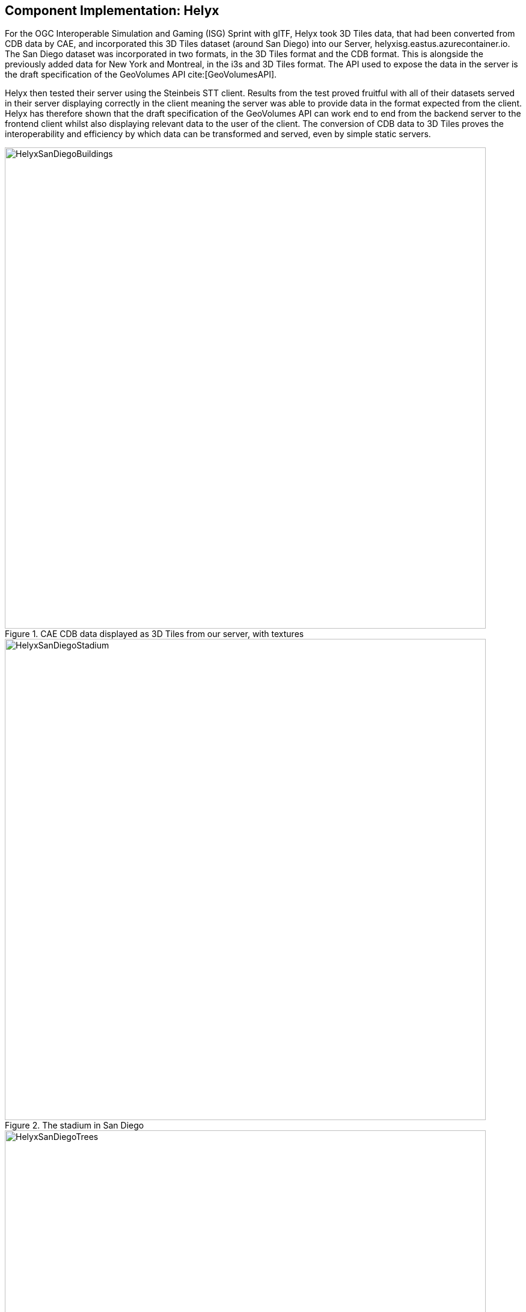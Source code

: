 [[Helyx]]
== Component Implementation: Helyx

For the OGC Interoperable Simulation and Gaming (ISG) Sprint with glTF, Helyx took 3D Tiles data, that had been converted from CDB data by CAE, and incorporated this 3D Tiles dataset (around San Diego) into our Server, helyxisg.eastus.azurecontainer.io.
The San Diego dataset was incorporated in two formats, in the 3D Tiles format and the CDB format. This is alongside the previously added data for New York and Montreal, in the i3s and 3D Tiles format. The API used to expose the data in the server is the draft specification of the GeoVolumes API cite:[GeoVolumesAPI].

Helyx then tested their server using the Steinbeis STT client. Results from the test proved fruitful with all of their datasets served in their server displaying correctly in the client meaning the server was able to provide data in the format expected from the client. Helyx has therefore shown that the draft specification of the GeoVolumes API can work end to end from the backend server to the frontend client whilst also displaying relevant data to the user of the client. The conversion of CDB data to 3D Tiles proves the interoperability and efficiency by which data can be transformed and served, even by simple static servers.

[#img_Helyx-1,reftext='{figure-caption} {counter:figure-num}']
.CAE CDB data displayed as 3D Tiles from our server, with textures
image::images/HelyxSanDiegoBuildings.PNG[width=800,align="center"]

[#img_Helyx-2,reftext='{figure-caption} {counter:figure-num}']
.The stadium in San Diego
image::images/HelyxSanDiegoStadium.PNG[width=800,align="center"]

[#img_Helyx-3,reftext='{figure-caption} {counter:figure-num}']
.CDB tree data converted to 3D Tiles
image::images/HelyxSanDiegoTrees.PNG[width=800,align="center"]

As well as the 3D Tiles version of the data being published to the server, the original data was also served. When considering how the CDB data could be shared, Helyx decided to treat the CDB format as another 3d media type that could be served using the OpenAPI Common core structure, on the same footing as i3s and 3D Tiles. In this way, a client could just pull in or download the raw data as opposed to the 3D Tiles version. However, 3D Tiles and other specifications such as the 2D Tiles standards are used due to their lightweight and efficient serving versus the raw data. For this reason it is recommended that a 2D Tiles API front end may be the better route to serve this data in future than the raw data.
No testing was possible for the data in the server however it did raise questions such as whether  CDB could be treated as a media type (or CDB X), and whether a JSON response to an endpoint calling the CDB data, be used to describe the CDB data structure?

TIP: Helyx feels that these questions have not been addressed previously and should be considered before a ratified version of the GeoVolumes API is released.


=== Types of alternate distribution in scope of GeoVolumes API

The formats that were handled by the draft GeoVolumes API in the previous pilot were i3s and 3D Tiles. These are community standards that serve out 3d data through a particular bounding volume hierarchy. But there are a wider range of formats that can be served directly (such as CDB or CityGML), or can be transformed to an intermediate state for easier transmission over the web - for instance a 2D tile matrix set or implicit tiling tileset. The structure of these datasets should lend itself to the OGC Tiles API. So an important question is where is the boundary between APIs in the OGC ecosystem – is it a fuzzy boundary? Is there no problem with having both types of API under the same collection, as long as everyone uses OGC API Common as the core consistently? So far the structure of the GeoVolumes API follows OpenAPI Common Part 2: Geospatial data, which includes a landing page, a list of collections (including filtering by bbox), a collection description (including a link to the data) and filtering on the data itself (e.g. through a bounding box). Any future extensions to this part of the specification should be made with caution so as to not break interoperability with the other nascent OGC APIs.

The term we use here for serving different representations of the same data as different services, formats or links is an alternate distribution. In the sprint we consider some issues around alternate distributions.
We did this with the assistance of a survey tool, to poll sprint participants on their views of how the draft specification is structured, and what defines an alternate distribution. Unfortunately there was not a lot of uptake of the survey, however some useful information was gained. It is recommended that if this type of survey were used wider it could provide useful insight into the general consensus around specification issues.

TIP: It is suggested that the OGC community could use these type of polls more to understand the nuances of opinions and consensus when building new specifications.

=== What is an alternate distribution?

At the OpenAPI Common level, alternate distributions are only really discussed in terms of JSON or Html representations of server responses. However, it can be posited that the different OGC API standards are all alternate distributions of a collection of geospatial data. So the same source data could be converted and served in different ways – either with a manual conversion or on the fly (e.g. to 3D Tiles, i3s, a 2D representation of the data, or as features).
The following sections discuss how alternate representations can be found at different levels, and potential issues and recommendations around this that can be put forward to the DWG.
The below diagram summaries what we believe to be the different levels of decision point when creating a GeoVolumes resource, of which all of them have the potential to represent the same data in different ways, thus creating alternate distributions.

[#img_Helyx-4,reftext='{figure-caption} {counter:figure-num}']
.Exploration of alternate distributions throughout the workflow
image::images/HelyxHierarchyDiagram.png[width=500,align="center"]

=== Representing Alternate Distributions at the Data Level

The most instinctive way to thing about alternate distributions is to think about alternate data types. For instance in terms of 3D data this may be gLTF data, it may be CityGML, it may be as CDB, or as a tileset. It could be that the same city model can be presented using different formats. In this way, an alternate distribution can occur purely considering the data level.

=== Representing Alternate Distributions at the Service Level

One step on from representing alternate distributions at the data level is at the service level. When considering 3D, this relates to community standards such as 3D Tiles or i3S – where data is transformed into an efficient format for serving over the web. Serving these alternate representations has been explored for a few years and has culminated in two community standards.
Turning the data level into the service level could be a pre-processed event, such as with our static server, or could use an on-the-fly conversion service such as some of the other participants in the sprint.

=== Representing Alternate Distributions at the API Level

Another step further from the service level, is the means by which these services are structured for clients to interact with it. This considers the mechanism by which clients request and get responses from a server as a particular type of distribution. The goal is to have a common starting point and landing page, and to display the collections within, but then to differentiate based on the particular structure of the distribution format.
In order to bring both 3D Tiles and i3s under the same banner, the draft GeoVolumes API was designed, that took both of these community standards, and folded them into an OpenAPI common structure. Other draft specifications include OGC API Tiles and OGC API Features.

=== What Datasets, Services or Tiling Schemes are ‘In Scope’ of the GeoVolumes API?

The draft specification built in the pilot mainly dealt with the structure of the landing page, what is considered a resource, and provided demonstration services broken out by geography. It concerned itself primarily with 3D Tiles and i3s, with the departure from OGC API Common being the bounding volume hierarchy and specific community standard formats from this point on.

In terms of what is in scope of the GeoVolumes API from an alternate distribution perspective, it is considered that many of the 3d data formats could ultimately be served using the GeoVolumes API, however whether serving them directly as raw data (such as our CDB example) counts we believe needs to be clarified in the draft specification. In addition, there is talk that the GeoVolumes API could be extended with for instance the draft 3D Tiles implicit tiling scheme cite:[ThreeDImplicitTiles] discussed by Cesium. This would be the equivalent of the tiling schemes that fall under the Tiles API, but tailored for working with 3D data. A further discussion should be had to decide whether a 2D Tile map scheme served through the 3D Tiles implicit tiling scheme falls under the GeoVolumes API or not. Key questions are:

•	Whether only the source data needs to be 3D (this doesn’t preclude 2D tiling scheme or raw data being in scope)
•	Whether what is being served has to have a bounding volume hierarchy (which excludes raw data, the 2D tiling schemes and also the implicit tiling scheme)
•	Or whether the end client simply needs to be able to extract 3D data from the API call.
Our thoughts are that what differentiates the GeoVolumes API is the ‘bounding volume hierarchy’ structure of the two community standards. If this were the distinction, in this case neither does serving 3D data as 2D tiles, and so the OGC Tiles API, despite serving 3D data, would also not be in scope of the GeoVolumes API. Indeed the Features API could also serve features that have 3D content, but does not have a bounding volume hierarchy.

TIP: Our recommendation is that the precise definition and its separation or aggregation with the other related OGC APIs is taken forward to the appropriate DWG.

=== Representing Alternate Distributions at the Collection(s) Level.

At the collections and collection level, the response from the API is typically either a JSON or Html response. This is the most common case where alternative distributions are found within many APIs. At this point in the GeoVolumes API, the collections are listed, along with link relations and media types that tell the client what format to expect.

=== Representing Alternate Distributions within one API – endpoints

Once the data, the service and the API are chosen, there are still more decisions to be made on how to represent alternative distributions within the GeoAPI structure.  In the pilot, each sub-resource on the server had its own endpoint such as the below:

http://server.com/collections/SanDiego/SanDiego-buildings/3dTiles

http://server.com/collections/SanDiego/SanDiego-buildings/i3s

This could then be expanded as other community standards are embraced – for instance if the implicit tiling scheme was decided to be in scope by the working group, this too could have its own endpoint.
http://server.com/collections/SanDiego/SanDiego-buildings/iTiles (or whatever the Implicit tiling scheme is named)

=== Representing Alternate Distributions within one API – parameters

However there is a separate school of thought that there could also (or instead) be a common endpoint with a parameter instead deciding which representation of the resource to return, so that the client can use content-negotiation (Accept: header) to select the desired representation. For instance:

http://server.com/collections/SanDiego/SanDiego-buildings/bvh?f=3dTiles

http://server.com/collections/SanDiego/SanDiego-buildings/bvh?f=i3s

http://server.com/collections/SanDiego/SanDiego-buildings/bvh?f=iTiles (or whatever name the implicit tiling scheme is named)
The use of parameters for content negotiation of the resource is currently not discussed in the draft GeoVolumes API but could be elaborated upon. Whether this is used in addition to the current API structure, or is even taken back a level so that:

http://server.com/collections/SanDiego/SanDiego-buildings?f=3dTiles

referenced the 3D Tiles endpoint is not agreed upon. Also please note that this does not preclude also changing the parameter value further down the path (for instance f=b3dm to bring back the final bounding volume)

TIP: It is recommended that the DWG discuss and provide more guidance on endpoints and parameter use with 3D data and services

=== A note on path format

It has also been discussed that the collectionId cannot contain slashes and the GeoVolumes API is currently not compatible with the OGC API family of standards if they currently allow slashes. A ‘:’ structure has been proposed for hierarchy structures cite:[CommonHierarchy], however for the most simple web servers hosted on Windows, folder names that will be served cannot contain ‘:’ in their name and therefore may cause issues with interoperability. It is suggested this is discussed further in the Domain Working Group as servers become more complicated with different data levels, this will need to be standardised.

TIP: It is suggested this is discussed further in the Domain Working Group as servers become more complicated with different data levels, this will need to be standardised.

=== Representing Alternate Distributions within one API - Link Relations

As discussed, from within a single API, defining a resource or sub-resource as an alternate distribution can typically be done using a link relation. OGC API Common refers to IANA’s definition that an ‘alternate’ link relation is ‘a substitute for this context’. Link relations are also discussed within the 3D Container ER, with a slight extension to include parent and root link relation types cite:[LinkRelations]. If we consider the W3C guidance around link relations, a couple of points are made:

____
The *alternate* keyword creates a hyperlink referencing an alternate representation of the current document. The nature of the referenced document is given by the *href*, and type attributes. If the *alternate* keyword is used with the type attribute, it indicates that the referenced document is a reformulation of the current document in the specified format.

The *href* and *type* attributes can be combined when specified with the alternate keyword.

This relationship is transitive — that is, if a document links to two other documents with the link type "alternate", then, in addition to implying that those documents are alternative representations of the first document, it is also implying that those two documents are alternative representations of each other cite:[LinkTypeAlternate]._"
____

The last paragraph is interesting, as it suggests that more than one alternate distribution can be present for a particular resource, but that they are all alternative representations of the original. So the original could be served as 3D Tiles, but a second alternative distribution can be served as i3s, and a third as an implicit tiling scheme, for instance.
So putting endpoints, parameters and link relations together the endpoint of each alternate distribution should also reference the endpoint of other representations of the same data using link relations. These can be chosen using the href of the link or by a url parameter.

=== Representing Alternate Distributions as Media Types

As discussed above, alongside the ref: alternate link relation, should be a related type attribute, which relates to the media type (previously MIME type). The media types explored in the pilot were predominantly application/json+i3s and application/json+3dTiles. These are not currently registered with IANA, and as such need to be officially / successfully registered to be official.
Note that this doesn’t preclude other media types being used further down the path (e.g. application/json)
Ecere suggest that if this were not possible, an alternative would be to use the application/JSON type, with a particular approach agreed upon in OGC API – Common that is common to all, to lay out the schemas in a standardised way.
What is suggested based on this understanding is that there is a hierarchy of alternate distributions for 3D content:

-	Data Level Alternative Distribution (gLTF or City GML)
-	Service Level Alternative Distribution (e.g. 3D Tiles or i3s)
-	API Level Alternative Distribution (e.g. GeoVolumes or Tiles API)
-	Sub-API Level Alternative Distribution (e.g. alternate link relations)


=== What is the difference between an alternate distribution and an alternate resource?
There are some cases which could be construed as an alternate distribution such as:

1.	A resource that is the same as another resource on the server, but is in a different co-ordinate system
2.	A resource that is the same as another resource on the server, but is served through from another location
3.	A resource that is a different version of an original resource on the server
4.	A resource which is a link to translate an original resource on the server to another format

It is suggested that 1-3 are different resources instead of different distributions. Number 2 is tricky, as if the same resource were served as 3D Tiles from different servers, but one is federated or daisy-chained through to the second server, it is suggested that this is a different resource. However if it was presented to the client as a different distribution type (3D Tiles whereas data on the server is i3s), such as number 4, it could instead be interpreted as an alternate distribution of the same resource, and the endpoint and link relations would need to reflect this.
This could be defined more by the working group to understand better the scope and differentiation of the ‘original’ and ‘alternate’ link relation tag.

=== Practical use of alternate distributions at the client side

During the survey, we also asked with the link relation was used by the clients to identify which was an ‘original’ resource or which was an ‘alternate’ distribution. It wasn’t directly used from the small response that we did get, and instead, it would need to be reflected in the resource title or associated metadata. This may need further consideration as servers become larger with many links to alternate distributions, as it might start to become confusing in the client which is the ‘original’ resource if it is not published with it in the title.

=== OpenAPI Shapechange Workflow Perspective

The draft specification was also considered to see if it was compatible with the OpenAPI conversion tool Shapechange. The draft specification was compared to recent work done in Testbed 16, which considered OpenAPI Common and OpenAPI Features: part 1 Core. As the GeoVolumes specification essentially takes its core from OpenAPI Common, the draft specification is considered to be compatible with this workflow. This means that a UML model of the draft specification can be created, and then this can be imported into Shapechange to convert it to JSON. This JSON can then be used as an API template for Swaggerhub or another API tool. This process is currently in draft for Testbed 16, but more will be released soon.

=== Benefits

Having a clear understanding of the alternate distribution options available at each stage of the standardisation process, knowing where to standardise, and where to provide tailored structure for particular distribution types helps to demonstrate how flexible and adaptable the OGC OpenAPI model is. We hope these discussions have highlighted a few areas where questions may occur in future, that could be clarified as part of development of the draft API. It was encouraging that the pieces of OGC API Common fitted well with the 3d data handover in the pilot, and that the conversion from CDB to 3D Tiles has been equally smooth in this sprint, suggesting a promising way forward for the GeoVolumes API.
